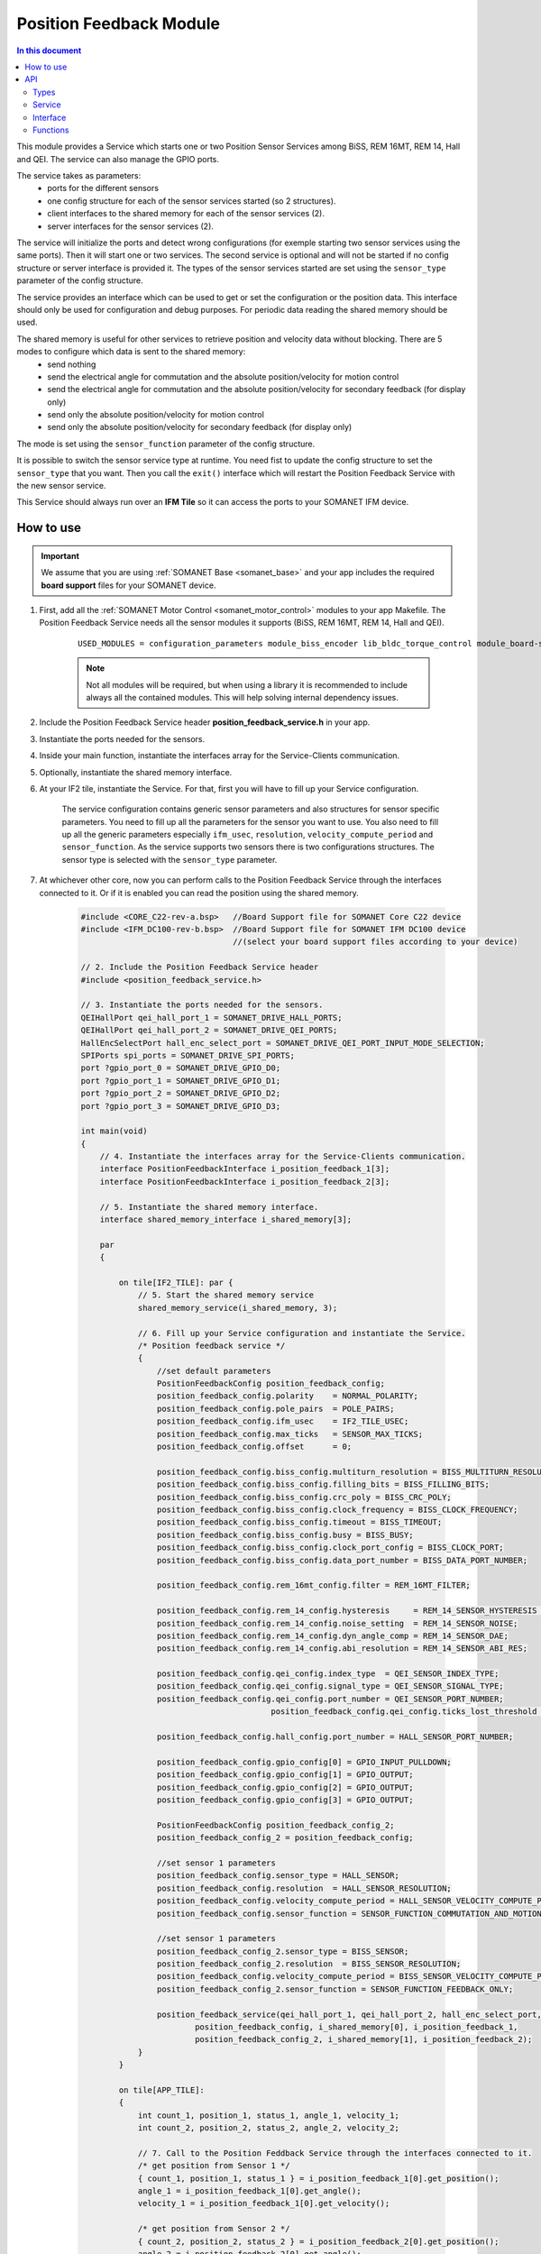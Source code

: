 .. _module_position_feedback:

========================
Position Feedback Module
========================

.. contents:: In this document
    :backlinks: none
    :depth: 3

This module provides a Service which starts one or two Position Sensor Services among BiSS, REM 16MT, REM 14, Hall and QEI. The service can also manage the GPIO ports.

The service takes as parameters:
 - ports for the different sensors
 - one config structure for each of the sensor services started (so 2 structures).
 - client interfaces to the shared memory for each of the sensor services (2).
 - server interfaces for the sensor services (2).

The service will initialize the ports and detect wrong configurations (for exemple starting two sensor services using the same ports). Then it will start one or two services. The second service is optional and will not be started if no config structure or server interface is provided it. The types of the sensor services started are set using the ``sensor_type`` parameter of the config structure.

The service provides an interface which can be used to get or set the configuration or the position data. This interface should only be used for configuration and debug purposes. For periodic data reading the shared memory should be used.

The shared memory is useful for other services to retrieve position and velocity data without blocking. There are 5 modes to configure which data is sent to the shared memory:
  - send nothing
  - send the electrical angle for commutation and the absolute position/velocity for motion control
  - send the electrical angle for commutation and the absolute position/velocity for secondary feedback (for display only)
  - send only the absolute position/velocity for motion control
  - send only the absolute position/velocity for secondary feedback (for display only)

The mode is set using the ``sensor_function`` parameter of the config structure.

It is possible to switch the sensor service type at runtime. You need fist to update the config structure to set the ``sensor_type`` that you want. Then you call the ``exit()`` interface which will restart the Position Feedback Service with the new sensor service.

This Service should always run over an **IFM Tile** so it can access the ports to
your SOMANET IFM device.

.. cssclass:: github

  `See Module on Public Repository <https://github.com/synapticon/sc_sncn_motorcontrol/tree/master/module_position_feedback>`_


.. image:: images/core-diagram-position-feedback-interface.png
   :width: 50%


How to use
==========

.. important:: We assume that you are using :ref:`SOMANET Base <somanet_base>` and your app includes the required **board support** files for your SOMANET device.

.. seealso:: You might find useful the :ref:`Position feedback Demo <app_test_position_feedback>`, which illustrates the use of this module.

1. First, add all the :ref:`SOMANET Motor Control <somanet_motor_control>` modules to your app Makefile. The Position Feedback Service needs all the sensor modules it supports (BiSS, REM 16MT, REM 14, Hall and QEI).

    ::

        USED_MODULES = configuration_parameters module_biss_encoder lib_bldc_torque_control module_board-support module_hall_sensor module_shared_memory module_utils module_position_feedback module_incremental_encoder module_encoder_rem_14 module_encoder_rem_16mt module_serial_encoder module_spi_master

    .. note:: Not all modules will be required, but when using a library it is recommended to include always all the contained modules.
          This will help solving internal dependency issues.

2. Include the Position Feedback Service header **position_feedback_service.h** in your app.

3. Instantiate the ports needed for the sensors.

4. Inside your main function, instantiate the interfaces array for the Service-Clients communication.

5. Optionally, instantiate the shared memory interface.

6. At your IF2 tile, instantiate the Service. For that, first you will have to fill up your Service configuration.

    The service configuration contains generic sensor parameters and also structures for sensor specific parameters.
    You need to fill up all the parameters for the sensor you want to use.
    You also need to fill up all the generic parameters especially ``ifm_usec``, ``resolution``, ``velocity_compute_period`` and ``sensor_function``.
    As the service supports two sensors there is two configurations structures. The sensor type is selected with the ``sensor_type`` parameter.

7. At whichever other core, now you can perform calls to the Position Feedback Service through the interfaces connected to it. Or if it is enabled you can read the position using the shared memory.

    .. code-block:: c

        #include <CORE_C22-rev-a.bsp>   //Board Support file for SOMANET Core C22 device
        #include <IFM_DC100-rev-b.bsp>  //Board Support file for SOMANET IFM DC100 device
                                        //(select your board support files according to your device)
                                        
        // 2. Include the Position Feedback Service header
        #include <position_feedback_service.h>
       
        // 3. Instantiate the ports needed for the sensors.
        QEIHallPort qei_hall_port_1 = SOMANET_DRIVE_HALL_PORTS;
        QEIHallPort qei_hall_port_2 = SOMANET_DRIVE_QEI_PORTS;
        HallEncSelectPort hall_enc_select_port = SOMANET_DRIVE_QEI_PORT_INPUT_MODE_SELECTION;
        SPIPorts spi_ports = SOMANET_DRIVE_SPI_PORTS;
        port ?gpio_port_0 = SOMANET_DRIVE_GPIO_D0;
        port ?gpio_port_1 = SOMANET_DRIVE_GPIO_D1;
        port ?gpio_port_2 = SOMANET_DRIVE_GPIO_D2;
        port ?gpio_port_3 = SOMANET_DRIVE_GPIO_D3;

        int main(void)
        {
            // 4. Instantiate the interfaces array for the Service-Clients communication.
            interface PositionFeedbackInterface i_position_feedback_1[3];
            interface PositionFeedbackInterface i_position_feedback_2[3];
            
            // 5. Instantiate the shared memory interface.
            interface shared_memory_interface i_shared_memory[3];

            par
            {

                on tile[IF2_TILE]: par {
                    // 5. Start the shared memory service
                    shared_memory_service(i_shared_memory, 3);

                    // 6. Fill up your Service configuration and instantiate the Service. 
                    /* Position feedback service */
                    {
                        //set default parameters
                        PositionFeedbackConfig position_feedback_config;
                        position_feedback_config.polarity    = NORMAL_POLARITY;
                        position_feedback_config.pole_pairs  = POLE_PAIRS;
                        position_feedback_config.ifm_usec    = IF2_TILE_USEC;
                        position_feedback_config.max_ticks   = SENSOR_MAX_TICKS;
                        position_feedback_config.offset      = 0;

                        position_feedback_config.biss_config.multiturn_resolution = BISS_MULTITURN_RESOLUTION;
                        position_feedback_config.biss_config.filling_bits = BISS_FILLING_BITS;
                        position_feedback_config.biss_config.crc_poly = BISS_CRC_POLY;
                        position_feedback_config.biss_config.clock_frequency = BISS_CLOCK_FREQUENCY;
                        position_feedback_config.biss_config.timeout = BISS_TIMEOUT;
                        position_feedback_config.biss_config.busy = BISS_BUSY;
                        position_feedback_config.biss_config.clock_port_config = BISS_CLOCK_PORT;
                        position_feedback_config.biss_config.data_port_number = BISS_DATA_PORT_NUMBER;

                        position_feedback_config.rem_16mt_config.filter = REM_16MT_FILTER;

                        position_feedback_config.rem_14_config.hysteresis     = REM_14_SENSOR_HYSTERESIS ;
                        position_feedback_config.rem_14_config.noise_setting  = REM_14_SENSOR_NOISE;
                        position_feedback_config.rem_14_config.dyn_angle_comp = REM_14_SENSOR_DAE;
                        position_feedback_config.rem_14_config.abi_resolution = REM_14_SENSOR_ABI_RES;

                        position_feedback_config.qei_config.index_type  = QEI_SENSOR_INDEX_TYPE;
                        position_feedback_config.qei_config.signal_type = QEI_SENSOR_SIGNAL_TYPE;
                        position_feedback_config.qei_config.port_number = QEI_SENSOR_PORT_NUMBER;
						position_feedback_config.qei_config.ticks_lost_threshold = QEI_SENSOR_TICKS_LOST;
							
                        position_feedback_config.hall_config.port_number = HALL_SENSOR_PORT_NUMBER;

                        position_feedback_config.gpio_config[0] = GPIO_INPUT_PULLDOWN;
                        position_feedback_config.gpio_config[1] = GPIO_OUTPUT;
                        position_feedback_config.gpio_config[2] = GPIO_OUTPUT;
                        position_feedback_config.gpio_config[3] = GPIO_OUTPUT;

                        PositionFeedbackConfig position_feedback_config_2;
                        position_feedback_config_2 = position_feedback_config;

                        //set sensor 1 parameters
                        position_feedback_config.sensor_type = HALL_SENSOR;
                        position_feedback_config.resolution  = HALL_SENSOR_RESOLUTION;
                        position_feedback_config.velocity_compute_period = HALL_SENSOR_VELOCITY_COMPUTE_PERIOD;
                        position_feedback_config.sensor_function = SENSOR_FUNCTION_COMMUTATION_AND_MOTION_CONTROL;

                        //set sensor 1 parameters
                        position_feedback_config_2.sensor_type = BISS_SENSOR;
                        position_feedback_config_2.resolution  = BISS_SENSOR_RESOLUTION;
                        position_feedback_config.velocity_compute_period = BISS_SENSOR_VELOCITY_COMPUTE_PERIOD;
                        position_feedback_config_2.sensor_function = SENSOR_FUNCTION_FEEDBACK_ONLY;

                        position_feedback_service(qei_hall_port_1, qei_hall_port_2, hall_enc_select_port, spi_ports, gpio_port_0, gpio_port_1, gpio_port_2, gpio_port_3,
                                position_feedback_config, i_shared_memory[0], i_position_feedback_1,
                                position_feedback_config_2, i_shared_memory[1], i_position_feedback_2);
                    }
                }
                
                on tile[APP_TILE]:
                {
                    int count_1, position_1, status_1, angle_1, velocity_1;
                    int count_2, position_2, status_2, angle_2, velocity_2;
                    
                    // 7. Call to the Position Feddback Service through the interfaces connected to it.                
                    /* get position from Sensor 1 */
                    { count_1, position_1, status_1 } = i_position_feedback_1[0].get_position();
                    angle_1 = i_position_feedback_1[0].get_angle();
                    velocity_1 = i_position_feedback_1[0].get_velocity();
                    
                    /* get position from Sensor 2 */
                    { count_2, position_2, status_2 } = i_position_feedback_2[0].get_position();
                    angle_2 = i_position_feedback_2[0].get_angle();
                    velocity_2 = i_position_feedback_2[0].get_velocity();
                    
                    // 7. You can also read the position using the shared memory.
                    UpstreamControlData upstream_control_data = i_shared_memory[2].read();
                    angle_1 = upstream_control_data.angle;
                    count_1 = upstream_control_data.position;
                    velocity_1 = upstream_control_data.velocity;
                }
            }

            return 0;
        }




API
===

Types
-----

.. doxygenenum:: GPIOType
.. doxygenenum:: SensorFunction
.. doxygenenum:: SensorError
.. doxygenenum:: EncoderPortNumber
.. doxygenenum:: PositionFeedbackPortsLocation
.. doxygenstruct:: PositionFeedbackPortsCheck
.. doxygenstruct:: PositionFeedbackConfig

.. doxygenstruct:: SPIPorts
.. doxygenstruct:: HallEncSelectPort

Service
--------

.. doxygenfunction:: position_feedback_service

Interface
---------

.. doxygeninterface:: PositionFeedbackInterface


Functions
---------

.. doxygenfunction:: tickstobits
.. doxygenfunction:: multiturn
.. doxygenfunction:: write_shared_memory
.. doxygenfunction:: velocity_compute
.. doxygenfunction:: gpio_read
.. doxygenfunction:: gpio_write
.. doxygenfunction:: gpio_shared_memory

